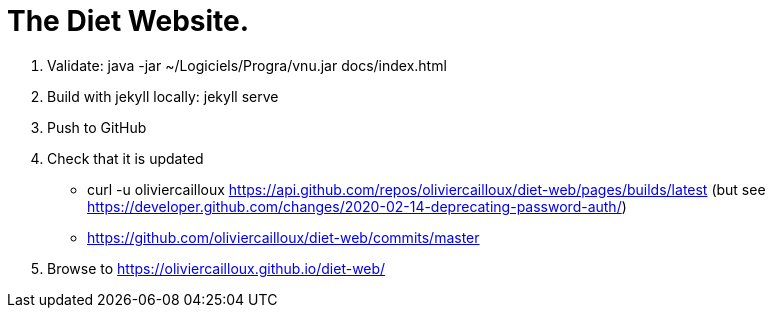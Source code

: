 = The Diet Website.

. Validate: java -jar ~/Logiciels/Progra/vnu.jar docs/index.html 
. Build with jekyll locally: jekyll serve
. Push to GitHub
. Check that it is updated
** curl -u oliviercailloux https://api.github.com/repos/oliviercailloux/diet-web/pages/builds/latest (but see https://developer.github.com/changes/2020-02-14-deprecating-password-auth/)
** https://github.com/oliviercailloux/diet-web/commits/master
. Browse to https://oliviercailloux.github.io/diet-web/
